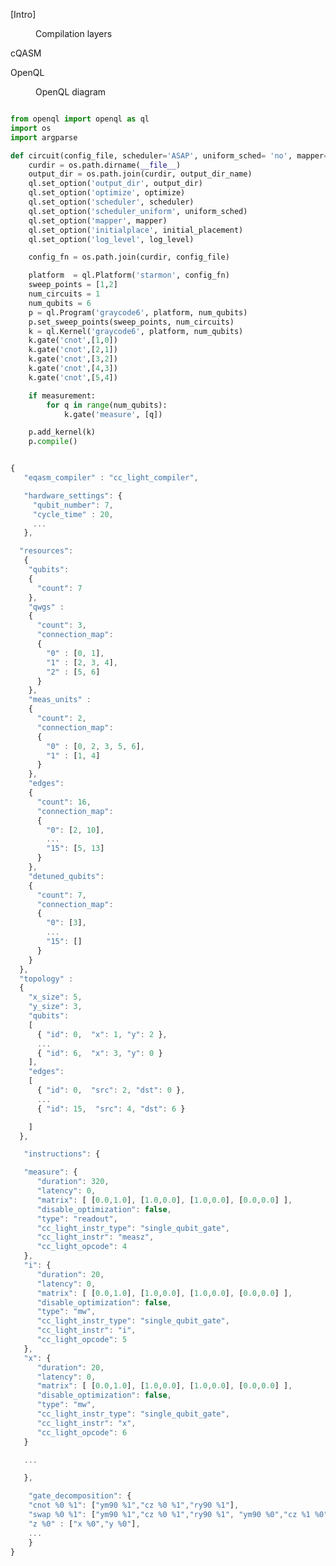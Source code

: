 
[Intro]


#+caption: Compilation layers
#+NAME: fig:compilation_layers
#+ATTR_LATEX: :width \textwidth
[[file:figures/layers.png]]


****** cQASM

# Common QASM (cQASM) aims to abstract away qubit technology details
# and guarantee the interoperability between all the quantum
# compilation and simulation tools supporting this standard. Our
# vision is to enable an extensive quantum computing toolbox
# shared by all the quantum computing community.


****** OpenQL

# Intro (what is OpenQL, advantages, abilities, ...)

#+caption: OpenQL diagram
#+NAME: fig:openql
#+ATTR_LATEX: :width 0.9\textwidth
[[file:figures/openql.png]]

#+BEGIN_EXPORT latex
\begin{figure}
\centering
\begin{minipage}{\textwidth}
#+END_EXPORT

     #+BEGIN_SRC python

from openql import openql as ql
import os
import argparse

def circuit(config_file, scheduler='ASAP', uniform_sched= 'no', mapper='base', initial_placement='no', output_dir_name='test_output', optimize='no', measurement=True, log_level='LOG_WARNING'):
    curdir = os.path.dirname(__file__)
    output_dir = os.path.join(curdir, output_dir_name)
    ql.set_option('output_dir', output_dir)
    ql.set_option('optimize', optimize)
    ql.set_option('scheduler', scheduler)
    ql.set_option('scheduler_uniform', uniform_sched)
    ql.set_option('mapper', mapper)
    ql.set_option('initialplace', initial_placement)
    ql.set_option('log_level', log_level)

    config_fn = os.path.join(curdir, config_file)

    platform  = ql.Platform('starmon', config_fn)
    sweep_points = [1,2]
    num_circuits = 1
    num_qubits = 6
    p = ql.Program('graycode6', platform, num_qubits)
    p.set_sweep_points(sweep_points, num_circuits)
    k = ql.Kernel('graycode6', platform, num_qubits)
    k.gate('cnot',[1,0])
    k.gate('cnot',[2,1])
    k.gate('cnot',[3,2])
    k.gate('cnot',[4,3])
    k.gate('cnot',[5,4])

    if measurement:
        for q in range(num_qubits):
            k.gate('measure', [q])

    p.add_kernel(k)
    p.compile()
     
     #+END_SRC

#+BEGIN_EXPORT latex
\caption{OpenQL description in python code describing the Gray code algorithm.}
\label{code:openql_gray_code}
\end{minipage}
\end{figure}
#+END_EXPORT

#+BEGIN_EXPORT latex
\begin{figure}
\centering
\begin{minipage}{\textwidth}
#+END_EXPORT

     #+BEGIN_SRC js

{
   "eqasm_compiler" : "cc_light_compiler",

   "hardware_settings": {
	 "qubit_number": 7,
	 "cycle_time" : 20,  
     ...
   },

  "resources":
   {
    "qubits":
    {
      "count": 7
    },
    "qwgs" :
    {
      "count": 3,
      "connection_map":
      {
        "0" : [0, 1],
        "1" : [2, 3, 4],
        "2" : [5, 6]
      }
    },
    "meas_units" :
    {
      "count": 2,
      "connection_map":
      {
        "0" : [0, 2, 3, 5, 6],
        "1" : [1, 4]
      }
    },
    "edges":
    {  
      "count": 16,
      "connection_map":
      {
        "0": [2, 10], 
        ...
        "15": [5, 13]
      }
    },
    "detuned_qubits":
    {     
      "count": 7,
      "connection_map":
      {
        "0": [3],
        ...
        "15": []
      }
    }
  },
  "topology" : 
  {
    "x_size": 5,
    "y_size": 3,
    "qubits": 
    [ 
      { "id": 0,  "x": 1, "y": 2 },
      ...
      { "id": 6,  "x": 3, "y": 0 }
    ],
    "edges": 
    [
      { "id": 0,  "src": 2, "dst": 0 },
      ...
      { "id": 15,  "src": 4, "dst": 6 }

    ]
  },

   "instructions": {

   "measure": {
      "duration": 320,
      "latency": 0,
      "matrix": [ [0.0,1.0], [1.0,0.0], [1.0,0.0], [0.0,0.0] ],
      "disable_optimization": false,
      "type": "readout",
      "cc_light_instr_type": "single_qubit_gate",
      "cc_light_instr": "measz",
      "cc_light_opcode": 4
   },
   "i": {
      "duration": 20,
      "latency": 0,
      "matrix": [ [0.0,1.0], [1.0,0.0], [1.0,0.0], [0.0,0.0] ],
      "disable_optimization": false,
      "type": "mw",
      "cc_light_instr_type": "single_qubit_gate",
      "cc_light_instr": "i",
      "cc_light_opcode": 5
   },
   "x": {
      "duration": 20,
      "latency": 0,
      "matrix": [ [0.0,1.0], [1.0,0.0], [1.0,0.0], [0.0,0.0] ],
      "disable_optimization": false,
      "type": "mw",
      "cc_light_instr_type": "single_qubit_gate",
      "cc_light_instr": "x",
      "cc_light_opcode": 6
   }

   ...

   },
    
    "gate_decomposition": {
	"cnot %0 %1": ["ym90 %1","cz %0 %1","ry90 %1"],
	"swap %0 %1": ["ym90 %1","cz %0 %1","ry90 %1", "ym90 %0","cz %1 %0","ry90 %0", "ym90 %1","cz %0 %1","ry90 %1"],
	"z %0" : ["x %0","y %0"],
    ...
    }
}

     
     #+END_SRC

#+BEGIN_EXPORT latex
\caption{JSON code that describe a quantum device characteristics and constrains}
\label{code:json_sc7}
\end{minipage}
\end{figure}
#+END_EXPORT

